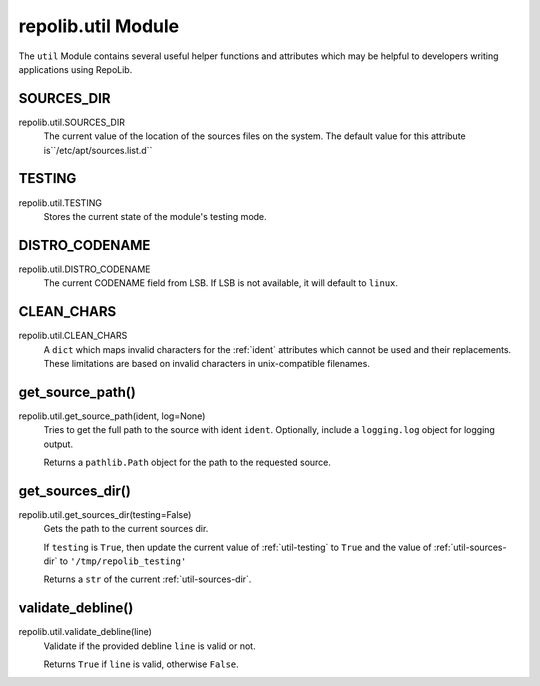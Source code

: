 .. _util-module

===================
repolib.util Module
===================

The ``util`` Module contains several useful helper functions and attributes 
which may be helpful to developers writing applications using RepoLib.


.. _util-sources-dir:

SOURCES_DIR
===========

repolib.util.SOURCES_DIR
    The current value of the location of the sources files on the system. The 
    default value for this attribute is``/etc/apt/sources.list.d``


.. _util-testing:

TESTING
=======

repolib.util.TESTING
    Stores the current state of the module's testing mode. 


.. _util-distro-codename:

DISTRO_CODENAME
===============

repolib.util.DISTRO_CODENAME
    The current CODENAME field from LSB. If LSB is not available, it will 
    default to ``linux``.


.. _util-clean-chars

CLEAN_CHARS
===========

repolib.util.CLEAN_CHARS 
    A ``dict`` which maps invalid characters for the :ref:`ident` attributes 
    which cannot be used and their replacements. These limitations are based on 
    invalid characters in unix-compatible filenames.


.. _util-get-source-path

get_source_path()
=================

repolib.util.get_source_path(ident, log=None)
    Tries to get the full path to the source with ident ``ident``. Optionally, 
    include a ``logging.log`` object for logging output.

    Returns a ``pathlib.Path`` object for the path to the requested source.


.. _util-get-sources-dir:

get_sources_dir()
=================

repolib.util.get_sources_dir(testing=False)
    Gets the path to the current sources dir. 

    If ``testing`` is ``True``, then update the current value of 
    :ref:`util-testing` to ``True`` and the value of :ref:`util-sources-dir` to 
    ``'/tmp/repolib_testing'``

    Returns a ``str`` of the current :ref:`util-sources-dir`.

.. _util-validate-debline

validate_debline()
==================

repolib.util.validate_debline(line)
    Validate if the provided debline ``line`` is valid or not. 

    Returns ``True`` if ``line`` is valid, otherwise ``False``.
    